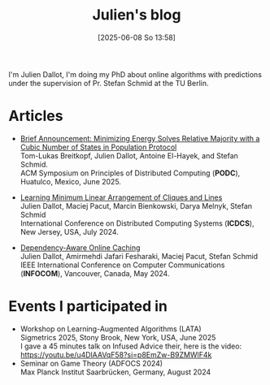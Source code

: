 #+title: Julien's blog
#+date:       [2025-06-08 So 13:58]
#+filetags:   :website:
#+tags[]: research
#+identifier: 20250608T135852
#+featured: true




#+ATTR_HTML: :width 40% :height 40% :class border-2 :alt me :title Some photo of me :center t
[[/Photo_Julien_Dallot.png]]


I'm Julien Dallot, I'm doing my PhD about online algorithms with predictions under the supervision of Pr. Stefan Schmid at the TU Berlin.


* Articles

- [[https://arxiv.org/pdf/2505.02785][Brief Announcement: Minimizing Energy Solves Relative Majority with a Cubic Number of States in Population Protocol]]\\
  Tom-Lukas Breitkopf, Julien Dallot, Antoine El-Hayek, and Stefan Schmid.\\
  ACM Symposium on Principles of Distributed Computing (*PODC*), Huatulco, Mexico, June 2025.

- [[https://ieeexplore.ieee.org/abstract/document/10631019][Learning Minimum Linear Arrangement of Cliques and Lines]]\\
  Julien Dallot, Maciej Pacut, Marcin Bienkowski, Darya Melnyk, Stefan Schmid\\
  International Conference on Distributed Computing Systems (*ICDCS*), New Jersey, USA, July 2024.

- [[https://ieeexplore.ieee.org/abstract/document/10621422][Dependency-Aware Online Caching]]\\
  Julien Dallot, Amirmehdi Jafari Fesharaki, Maciej Pacut, Stefan Schmid\\
  IEEE International Conference on Computer Communications (*INFOCOM*), Vancouver, Canada, May 2024.



* Events I participated in
- Workshop on Learning-Augmented Algorithms (LATA)\\
  Sigmetrics 2025, Stony Brook, New York, USA, June 2025\\
  I gave a 45 minutes talk on Infused Advice their, here is the video: https://youtu.be/u4DlAAVqF58?si=p8EmZw-B9ZMWlF4k
- Seminar on Game Theory (ADFOCS 2024)\\
  Max Planck Institut Saarbrücken, Germany, August 2024\\
